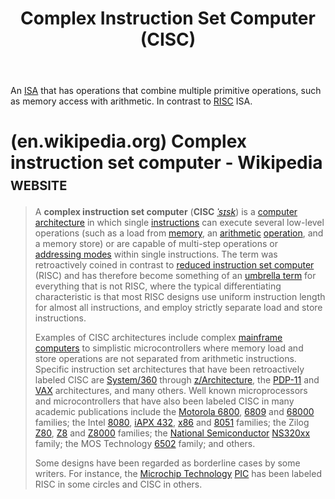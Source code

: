 :PROPERTIES:
:ID:       96b6fc36-5b86-4108-b2b4-39b85a38f385
:END:
#+title: Complex Instruction Set Computer (CISC)
#+filetags: :computer_architecture:computer_science:

An [[id:c980a340-2564-437e-a79f-388122a206ad][ISA]] that has operations that combine multiple primitive operations, such as memory access with arithmetic.  In contrast to [[id:321ba3cc-d73a-4620-88f7-2527cbae1aac][RISC]] ISA.
* (en.wikipedia.org) Complex instruction set computer - Wikipedia   :website:
:PROPERTIES:
:ID:       5e950738-aa12-4bf2-b6f3-3e8d9fedfe1e
:ROAM_REFS: https://en.wikipedia.org/wiki/Complex_instruction_set_computer
:END:

#+begin_quote
  A *complex instruction set computer* (*CISC* [[https://en.wikipedia.org/wiki/Help:IPA/English][/ˈsɪsk/]]) is a [[https://en.wikipedia.org/wiki/Computer_architecture][computer architecture]] in which single [[https://en.wikipedia.org/wiki/Instruction_set_architecture][instructions]] can execute several low-level operations (such as a load from [[https://en.wikipedia.org/wiki/Memory_(computers)][memory]], an [[https://en.wikipedia.org/wiki/Arithmetic][arithmetic]] [[https://en.wikipedia.org/wiki/Operator_(programming)][operation]], and a memory store) or are capable of multi-step operations or [[https://en.wikipedia.org/wiki/Addressing_mode][addressing modes]] within single instructions.  The term was retroactively coined in contrast to [[https://en.wikipedia.org/wiki/Reduced_instruction_set_computer][reduced instruction set computer]] (RISC) and has therefore become something of an [[https://en.wikipedia.org/wiki/Umbrella_term][umbrella term]] for everything that is not RISC, where the typical differentiating characteristic is that most RISC designs use uniform instruction length for almost all instructions, and employ strictly separate load and store instructions.

  Examples of CISC architectures include complex [[https://en.wikipedia.org/wiki/Mainframe_computer][mainframe computers]] to simplistic microcontrollers where memory load and store operations are not separated from arithmetic instructions.  Specific instruction set architectures that have been retroactively labeled CISC are [[https://en.wikipedia.org/wiki/System/360][System/360]] through [[https://en.wikipedia.org/wiki/Z/Architecture][z/Architecture]], the [[https://en.wikipedia.org/wiki/PDP-11][PDP-11]] and [[https://en.wikipedia.org/wiki/VAX][VAX]] architectures, and many others.  Well known microprocessors and microcontrollers that have also been labeled CISC in many academic publications include the [[https://en.wikipedia.org/wiki/Motorola_6800][Motorola 6800]], [[https://en.wikipedia.org/wiki/6809][6809]] and [[https://en.wikipedia.org/wiki/Motorola_68000_series][68000]] families; the Intel [[https://en.wikipedia.org/wiki/8080][8080]], [[https://en.wikipedia.org/wiki/IAPX_432][iAPX 432]], [[https://en.wikipedia.org/wiki/X86][x86]] and [[https://en.wikipedia.org/wiki/8051][8051]] families; the Zilog [[https://en.wikipedia.org/wiki/Z80][Z80]], [[https://en.wikipedia.org/wiki/Zilog_Z8][Z8]] and [[https://en.wikipedia.org/wiki/Z8000][Z8000]] families; the [[https://en.wikipedia.org/wiki/National_Semiconductor][National Semiconductor]] [[https://en.wikipedia.org/wiki/NS32000][NS320xx]] family; the MOS Technology [[https://en.wikipedia.org/wiki/6502][6502]] family; and others.

  Some designs have been regarded as borderline cases by some writers.  For instance, the [[https://en.wikipedia.org/wiki/Microchip_Technology][Microchip Technology]] [[https://en.wikipedia.org/wiki/PIC_microcontroller][PIC]] has been labeled RISC in some circles and CISC in others.
#+end_quote
